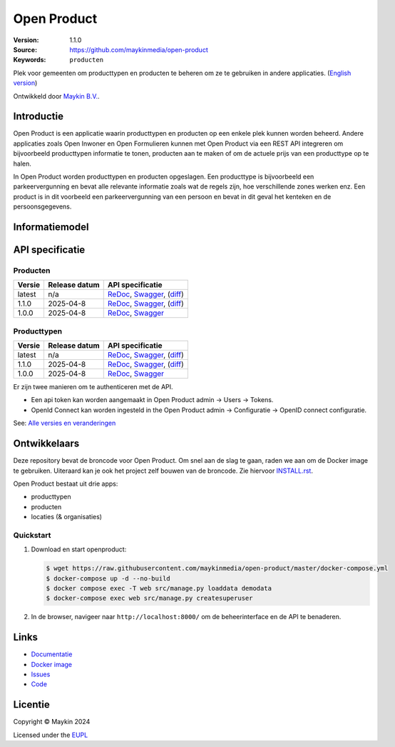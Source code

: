 ============
Open Product
============

:Version: 1.1.0
:Source: https://github.com/maykinmedia/open-product
:Keywords: ``producten``

Plek voor gemeenten om producttypen en producten te beheren om ze te gebruiken in andere applicaties.
(`English version`_)

Ontwikkeld door `Maykin B.V.`_.


Introductie
===========

Open Product is een applicatie waarin producttypen en producten op een enkele plek kunnen worden beheerd.
Andere applicaties zoals Open Inwoner en Open Formulieren kunnen met Open Product via een REST API integreren om bijvoorbeeld producttypen informatie te tonen, producten aan te maken of om de actuele prijs van een producttype op te halen.

In Open Product worden producttypen en producten opgeslagen. Een producttype is bijvoorbeeld een parkeervergunning en bevat alle relevante informatie zoals wat de regels zijn, hoe verschillende zones werken enz.
Een product is in dit voorbeeld een parkeervergunning van een persoon en bevat in dit geval het kenteken en de persoonsgegevens.

Informatiemodel
===============

.. image:: docs/introduction/assets/open-product-informatiemodel-diagram.png
   :alt: Open Product informatiemodel



API specificatie
================

Producten
---------

==============  ==============  =============================
Versie          Release datum   API specificatie
==============  ==============  =============================
latest          n/a             `ReDoc <https://redocly.github.io/redoc/?url=https://raw.githubusercontent.com/maykinmedia/open-product/master/src/producten-openapi.yaml>`_,
                                `Swagger <https://petstore.swagger.io/?url=https://raw.githubusercontent.com/maykinmedia/open-product/master/src/producten-openapi.yaml>`_,
                                (`diff <https://github.com/maykinmedia/open-product/compare/1.1.0..master>`_)
1.1.0           2025-04-8       `ReDoc <https://redocly.github.io/redoc/?url=https://raw.githubusercontent.com/maykinmedia/open-product/1.1.0/src/producten-openapi.yaml>`_,
                                `Swagger <https://petstore.swagger.io/?url=https://raw.githubusercontent.com/maykinmedia/open-product/1.1.0/src/producten-openapi.yaml>`_,
                                (`diff <https://github.com/maykinmedia/open-product/compare/1.0.0..1.1.0>`_)
1.0.0           2025-04-8       `ReDoc <https://redocly.github.io/redoc/?url=https://raw.githubusercontent.com/maykinmedia/open-product/1.0.0/src/producten-openapi.yaml>`_,
                                `Swagger <https://petstore.swagger.io/?url=https://raw.githubusercontent.com/maykinmedia/open-product/1.0.0/src/producten-openapi.yaml>`_
==============  ==============  =============================

Producttypen
------------

==============  ==============  =============================
Versie          Release datum   API specificatie
==============  ==============  =============================
latest          n/a             `ReDoc <https://redocly.github.io/redoc/?url=https://raw.githubusercontent.com/maykinmedia/open-product/master/src/producttypen-openapi.yaml>`_,
                                `Swagger <https://petstore.swagger.io/?url=https://raw.githubusercontent.com/maykinmedia/open-product/master/src/producttypen-openapi.yaml>`_,
                                (`diff <https://github.com/maykinmedia/open-product/compare/1.1.0..master>`_)
1.1.0           2025-04-8       `ReDoc <https://redocly.github.io/redoc/?url=https://raw.githubusercontent.com/maykinmedia/open-product/1.1.0/src/producttypen-openapi.yaml>`_,
                                `Swagger <https://petstore.swagger.io/?url=https://raw.githubusercontent.com/maykinmedia/open-product/1.1.0/src/producttypen-openapi.yaml>`_,
                                (`diff <https://github.com/maykinmedia/open-product/compare/1.1.0..master>`_)
1.0.0           2025-04-8       `ReDoc <https://redocly.github.io/redoc/?url=https://raw.githubusercontent.com/maykinmedia/open-product/1.0.0/src/producttypen-openapi.yaml>`_,
                                `Swagger <https://petstore.swagger.io/?url=https://raw.githubusercontent.com/maykinmedia/open-product/1.0.0/src/producttypen-openapi.yaml>`_
==============  ==============  =============================

Er zijn twee manieren om te authenticeren met de API.

* Een api token kan worden aangemaakt in Open Product admin -> Users -> Tokens.
* OpenId Connect kan worden ingesteld in the Open Product admin -> Configuratie -> OpenID connect configuratie.


See: `Alle versies en veranderingen <https://github.com/maykinmedia/open-product/blob/master/CHANGELOG.rst>`_


Ontwikkelaars
=============

|build-status| |coverage| |ruff| |python-versions|

Deze repository bevat de broncode voor Open Product. Om snel aan de slag
te gaan, raden we aan om de Docker image te gebruiken. Uiteraard kan je ook
het project zelf bouwen van de broncode. Zie hiervoor
`INSTALL.rst <INSTALL.rst>`_.

Open Product bestaat uit drie apps:

* producttypen
* producten
* locaties (& organisaties)

Quickstart
----------

1. Download en start openproduct:

   .. code:: bash

      $ wget https://raw.githubusercontent.com/maykinmedia/open-product/master/docker-compose.yml
      $ docker-compose up -d --no-build
      $ docker compose exec -T web src/manage.py loaddata demodata
      $ docker-compose exec web src/manage.py createsuperuser

2. In de browser, navigeer naar ``http://localhost:8000/`` om de beheerinterface
   en de API te benaderen.


Links
=====

* `Documentatie <https://open-product.readthedocs.io/en/stable/>`_
* `Docker image <https://hub.docker.com/r/maykinmedia/open-product>`_
* `Issues <https://github.com/maykinmedia/open-product/issues>`_
* `Code <https://github.com/maykinmedia/open-product>`_


Licentie
========

Copyright © Maykin 2024

Licensed under the EUPL_


.. _`English version`: README.EN.rst

.. _`Maykin B.V.`: https://www.maykinmedia.nl

.. _`EUPL`: LICENSE.md

.. |build-status| image:: https://github.com/maykinmedia/open-product/actions/workflows/ci.yml/badge.svg?branch=master
    :alt: Build status
    :target: https://github.com/maykinmedia/open-product/actions?query=workflow%3Aci

.. |coverage| image:: https://codecov.io/github/maykinmedia/open-product/branch/master/graphs/badge.svg?branch=master
    :alt: Coverage
    :target: https://codecov.io/gh/maykinmedia/open-product

.. |ruff| image:: https://img.shields.io/endpoint?url=https://raw.githubusercontent.com/astral-sh/ruff/main/assets/badge/v2.json
    :target: https://github.com/astral-sh/ruff
    :alt: Ruff

.. |python-versions| image:: https://img.shields.io/badge/python-3.12%2B-blue.svg
    :alt: Supported Python version

